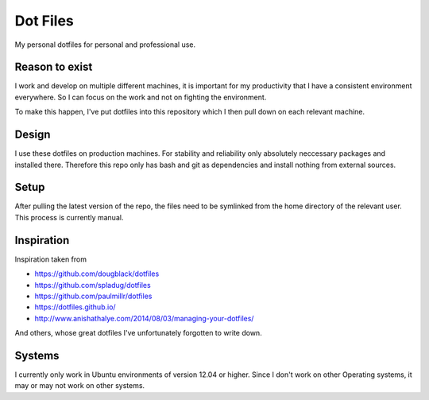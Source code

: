 Dot Files
=========

My personal dotfiles for personal and professional use.

Reason to exist
---------------

I work and develop on multiple different machines, it is important for my
productivity that I have a consistent environment everywhere. So I can focus
on the work and not on fighting the environment.

To make this happen, I've put dotfiles into this repository which I then
pull down on each relevant machine.

Design
------

I use these dotfiles on production machines. For stability and reliability
only absolutely neccessary packages and installed there. Therefore this repo
only has bash and git as dependencies and install nothing from external
sources.

Setup
-----

After pulling the latest version of the repo, the files need to be symlinked
from the home directory of the relevant user. This process is currently manual.

Inspiration
-----------

Inspiration taken from

- https://github.com/dougblack/dotfiles
- https://github.com/spladug/dotfiles
- https://github.com/paulmillr/dotfiles
- https://dotfiles.github.io/
- http://www.anishathalye.com/2014/08/03/managing-your-dotfiles/

And others, whose great dotfiles I've unfortunately forgotten to write down.

Systems
-------

I currently only work in Ubuntu environments of version 12.04 or higher. Since
I don't work on other Operating systems, it may or may not work on other
systems.
